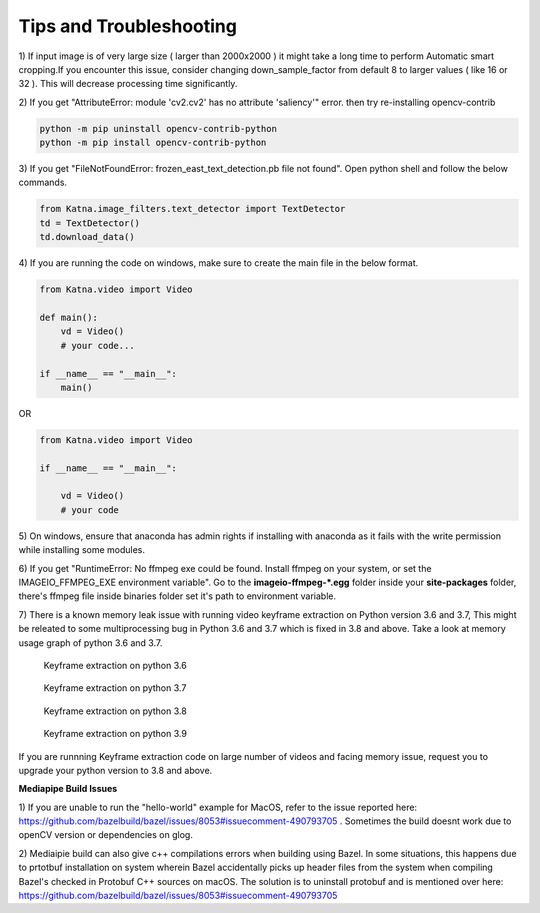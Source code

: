 Tips and Troubleshooting
------------------------

1) If input image is of very large size ( larger than 2000x2000 ) it might take a
long time to perform Automatic smart cropping.If you encounter this issue, consider changing down_sample_factor
from default 8 to larger values ( like 16 or 32 ). This will decrease processing time 
significantly. 

2) If you get "AttributeError: module 'cv2.cv2' has no attribute 'saliency'" error. then try  
re-installing opencv-contrib

.. code-block:: shell

    python -m pip uninstall opencv-contrib-python 
    python -m pip install opencv-contrib-python

3) If you get "FileNotFoundError: frozen_east_text_detection.pb file not found". Open python shell 
and follow the below commands.

.. code-block:: python

    from Katna.image_filters.text_detector import TextDetector
    td = TextDetector()
    td.download_data()

4) If you are running the code on windows, make sure to create the main file in the 
below format.

.. code-block:: python

    from Katna.video import Video

    def main():
        vd = Video()
        # your code...

    if __name__ == "__main__":
        main()

OR

.. code-block:: python

    from Katna.video import Video

    if __name__ == "__main__":
    
        vd = Video()
        # your code


5) On windows, ensure that anaconda has admin rights if installing with anaconda as it fails with
the write permission while installing some modules.


6) If you get "RuntimeError: No ffmpeg exe could be found. Install ffmpeg on your system, or 
set the IMAGEIO_FFMPEG_EXE environment variable". Go to the **imageio-ffmpeg-*.egg** folder inside your
**site-packages** folder, there's ffmpeg file inside binaries folder set it's path to environment variable.

7) There is a known memory leak issue with running video keyframe extraction on Python version 3.6 and 3.7,
This might be releated to some multiprocessing bug in Python 3.6 and 3.7 which is fixed in 3.8 and above. Take a look at 
memory usage graph of python 3.6 and 3.7.

   .. figure:: images/python_3.6_Keyframe_on_30_videos.png
         :width: 100%
         :align: center
         :alt: 

         Keyframe extraction on python 3.6

   .. figure:: images/python_3.7_Keyframe_on_30_videos.png
         :width: 100%
         :align: center
         :alt:     
        
         Keyframe extraction on python 3.7     
   
   .. figure:: images/python_3.8_Keyframe_on_30_videos.png
         :width: 100%
         :align: center
         :alt: 

         Keyframe extraction on python 3.8       
   
   .. figure:: images/python_3.9_Keyframe_on_30_videos.png
         :width: 100%
         :align: center
         :alt:          

         Keyframe extraction on python 3.9

If you are runnning Keyframe extraction code on large number of videos and facing memory issue, request you to upgrade your python version
to 3.8 and above. 

**Mediapipe Build Issues**

1) If you are unable to run the "hello-world" example for MacOS, refer to the issue reported here: https://github.com/bazelbuild/bazel/issues/8053#issuecomment-490793705 . 
Sometimes the build doesnt work due to openCV version or dependencies on glog.

2) Mediaipie build can also give c++ compilations errors when building using Bazel.
In some situations, this happens due to prtotbuf installation on system wherein Bazel accidentally picks up header files from the system 
when compiling Bazel's checked in Protobuf C++ sources on macOS. The solution is to uninstall protobuf and is 
mentioned over here: https://github.com/bazelbuild/bazel/issues/8053#issuecomment-490793705
